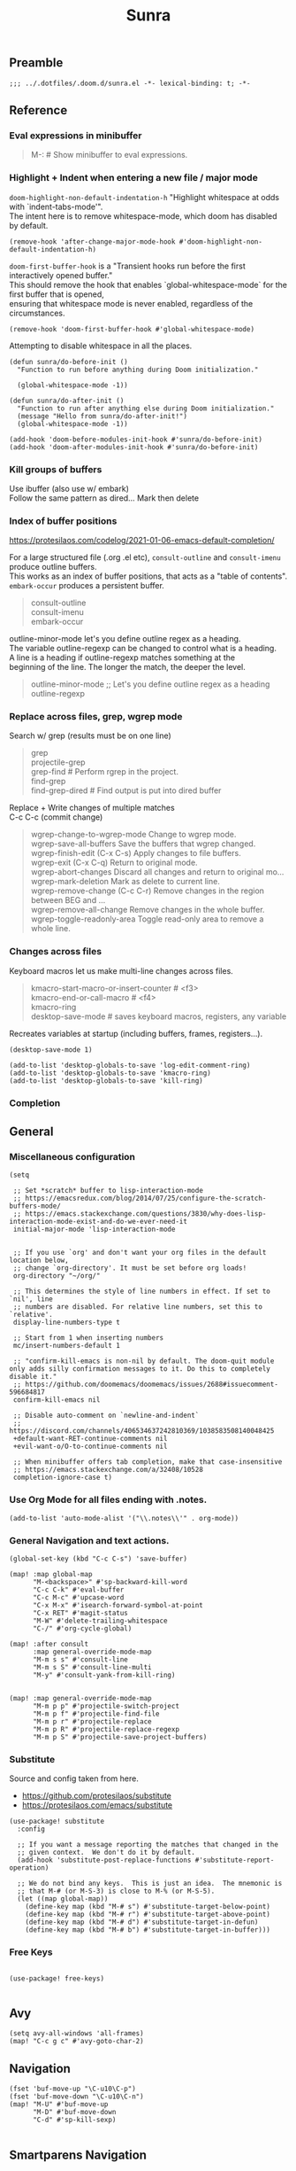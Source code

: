 #+title: Sunra
#+PROPERTY: header-args :tangle sunra.el

#+OPTIONS: TOC:2

# NOTE preserve line breaks
# https://emacs.stackexchange.com/questions/21556/org-mode-export-how-to-force-newline-on-lines-between-paragraphs
#+OPTIONS: \n:t


** Preamble

#+BEGIN_SRC elisp
;;; ../.dotfiles/.doom.d/sunra.el -*- lexical-binding: t; -*-
#+END_SRC


** Reference

*** Eval expressions in minibuffer

#+BEGIN_QUOTE
M-:  # Show minibuffer to eval expressions.
#+END_QUOTE

*** Highlight + Indent when entering a new file / major mode

=doom-highlight-non-default-indentation-h= "Highlight whitespace at odds with `indent-tabs-mode'".
The intent here is to remove whitespace-mode, which doom has disabled by default.

#+BEGIN_SRC elisp
(remove-hook 'after-change-major-mode-hook #'doom-highlight-non-default-indentation-h)
#+END_SRC

=doom-first-buffer-hook= is a "Transient hooks run before the first interactively opened buffer."
This should remove the hook that enables `global-whitespace-mode` for the first buffer that is opened,
ensuring that whitespace mode is never enabled, regardless of the circumstances.

#+BEGIN_SRC elisp
(remove-hook 'doom-first-buffer-hook #'global-whitespace-mode)
#+END_SRC


Attempting to disable whitespace in all the places.

#+BEGIN_SRC elisp
(defun sunra/do-before-init ()
  "Function to run before anything during Doom initialization."

  (global-whitespace-mode -1))

(defun sunra/do-after-init ()
  "Function to run after anything else during Doom initialization."
  (message "Hello from sunra/do-after-init!")
  (global-whitespace-mode -1))

(add-hook 'doom-before-modules-init-hook #'sunra/do-before-init)
(add-hook 'doom-after-modules-init-hook #'sunra/do-before-init)
#+END_SRC


*** Kill groups of buffers

Use ibuffer (also use w/ embark)
Follow the same pattern as dired... Mark then delete

*** Index of buffer positions

https://protesilaos.com/codelog/2021-01-06-emacs-default-completion/

For a large structured file (.org .el etc), =consult-outline= and =consult-imenu= produce outline buffers.
This works as an index of buffer positions, that acts as a "table of contents".
=embark-occur= produces a persistent buffer.

#+BEGIN_QUOTE
consult-outline
consult-imenu
embark-occur
#+END_QUOTE

outline-minor-mode let's you define outline regex as a heading.
The variable outline-regexp can be changed to control what is a heading.
A line is a heading if outline-regexp matches something at the
beginning of the line. The longer the match, the deeper the level.

#+BEGIN_QUOTE
outline-minor-mode ;; Let's you define outline regex as a heading
outline-regexp
#+END_QUOTE

*** Replace across files, grep, wgrep mode

Search w/ grep (results must be on one line)

#+BEGIN_QUOTE
grep
projectile-grep
grep-find  # Perform rgrep in the project.
find-grep
find-grep-dired  # Find output is put into dired buffer
#+END_QUOTE

Replace + Write changes of multiple matches
C-c C-c (commit change)

#+BEGIN_QUOTE
wgrep-change-to-wgrep-mode     Change to wgrep mode.
wgrep-save-all-buffers         Save the buffers that wgrep changed.
wgrep-finish-edit           (C-x C-s)    Apply changes to file buffers.
wgrep-exit                  (C-x C-q)    Return to original mode.
wgrep-abort-changes            Discard all changes and return to original mo…
wgrep-mark-deletion            Mark as delete to current line.
wgrep-remove-change         (C-c C-r)    Remove changes in the region between BEG and …
wgrep-remove-all-change        Remove changes in the whole buffer.
wgrep-toggle-readonly-area     Toggle read-only area to remove a whole line.
#+END_QUOTE

*** Changes across files

Keyboard macros let us make multi-line changes across files.

#+BEGIN_QUOTE
kmacro-start-macro-or-insert-counter  # <f3>
kmacro-end-or-call-macro  # <f4>
kmacro-ring
desktop-save-mode  # saves keyboard macros, registers, any variable
#+END_QUOTE

Recreates variables at startup (including buffers, frames, registers...).

#+BEGIN_SRC elisp
(desktop-save-mode 1)

(add-to-list 'desktop-globals-to-save 'log-edit-comment-ring)
(add-to-list 'desktop-globals-to-save 'kmacro-ring)
(add-to-list 'desktop-globals-to-save 'kill-ring)
#+END_SRC

*** Completion



** General

*** Miscellaneous configuration

#+BEGIN_SRC elisp
(setq

 ;; Set *scratch* buffer to lisp-interaction-mode
 ;; https://emacsredux.com/blog/2014/07/25/configure-the-scratch-buffers-mode/
 ;; https://emacs.stackexchange.com/questions/3830/why-does-lisp-interaction-mode-exist-and-do-we-ever-need-it
 initial-major-mode 'lisp-interaction-mode


 ;; If you use `org' and don't want your org files in the default location below,
 ;; change `org-directory'. It must be set before org loads!
 org-directory "~/org/"

 ;; This determines the style of line numbers in effect. If set to `nil', line
 ;; numbers are disabled. For relative line numbers, set this to `relative'.
 display-line-numbers-type t

 ;; Start from 1 when inserting numbers
 mc/insert-numbers-default 1

 ;; "confirm-kill-emacs is non-nil by default. The doom-quit module only adds silly confirmation messages to it. Do this to completely disable it."
 ;; https://github.com/doomemacs/doomemacs/issues/2688#issuecomment-596684817
 confirm-kill-emacs nil

 ;; Disable auto-comment on `newline-and-indent`
 ;; https://discord.com/channels/406534637242810369/1038583508140048425
 +default-want-RET-continue-comments nil
 +evil-want-o/O-to-continue-comments nil

 ;; When minibuffer offers tab completion, make that case-insensitive
 ;; https://emacs.stackexchange.com/a/32408/10528
 completion-ignore-case t)
#+END_SRC

#+RESULTS:

*** Use Org Mode for all files ending with .notes.

#+BEGIN_SRC elisp
(add-to-list 'auto-mode-alist '("\\.notes\\'" . org-mode))
#+END_SRC

*** General Navigation and text actions.

#+BEGIN_SRC elisp
(global-set-key (kbd "C-c C-s") 'save-buffer)

(map! :map global-map
      "M-<backspace>" #'sp-backward-kill-word
      "C-c C-k" #'eval-buffer
      "C-c M-c" #'upcase-word
      "C-x M-x" #'isearch-forward-symbol-at-point
      "C-x RET" #'magit-status
      "M-W" #'delete-trailing-whitespace
      "C-/" #'org-cycle-global)

(map! :after consult
      :map general-override-mode-map
      "M-m s s" #'consult-line
      "M-m s S" #'consult-line-multi
      "M-y" #'consult-yank-from-kill-ring)


(map! :map general-override-mode-map
      "M-m p p" #'projectile-switch-project
      "M-m p f" #'projectile-find-file
      "M-m p r" #'projectile-replace
      "M-m p R" #'projectile-replace-regexp
      "M-m p S" #'projectile-save-project-buffers)
#+END_SRC

*** Substitute

Source and config taken from here.
- https://github.com/protesilaos/substitute
- https://protesilaos.com/emacs/substitute

#+BEGIN_SRC elisp
(use-package! substitute
  :config

  ;; If you want a message reporting the matches that changed in the
  ;; given context.  We don't do it by default.
  (add-hook 'substitute-post-replace-functions #'substitute-report-operation)

  ;; We do not bind any keys.  This is just an idea.  The mnemonic is
  ;; that M-# (or M-S-3) is close to M-% (or M-S-5).
  (let ((map global-map))
    (define-key map (kbd "M-# s") #'substitute-target-below-point)
    (define-key map (kbd "M-# r") #'substitute-target-above-point)
    (define-key map (kbd "M-# d") #'substitute-target-in-defun)
    (define-key map (kbd "M-# b") #'substitute-target-in-buffer)))
#+END_SRC

*** Free Keys

#+BEGIN_SRC elisp

(use-package! free-keys)

#+END_SRC


** Avy

#+BEGIN_SRC elisp
(setq avy-all-windows 'all-frames)
(map! "C-c g c" #'avy-goto-char-2)
#+END_SRC


** Navigation

#+BEGIN_SRC elisp
(fset 'buf-move-up "\C-u10\C-p")
(fset 'buf-move-down "\C-u10\C-n")
(map! "M-U" #'buf-move-up
      "M-D" #'buf-move-down
      "C-d" #'sp-kill-sexp)

#+END_SRC


** Smartparens Navigation

#+BEGIN_SRC elisp
(after! smartparens
  (turn-on-smartparens-strict-mode)
  (sp-pair "(" nil :unless '(:rem sp-point-before-word-p))
  (sp-pair "{" nil :unless '(:rem sp-point-before-word-p))
  (sp-pair "[" nil :unless '(:rem sp-point-before-word-p)))

(map! :map smartparens-mode-map
      :after smartparens
      "C-M-k" #'sp-copy-sexp
      "C-M-u" #'sp-up-sexp
      "M-u" #'sp-backward-up-sexp
      "C-M-d" #'sp-down-sexp
      "M-d" #'sp-backward-down-sexp
      "C-M-j" #'sp-forward-slurp-sexp
      "C-x C-M-j" #'sp-forward-barf-sexp
      "C-M-y" #'sp-backward-slurp-sexp
      "C-x C-M-y" #'sp-backward-barf-sexp
      "C-M-n" #'sp-next-sexp
      "M-r" #'sp-raise-sexp
      "DEL" #'sp-backward-delete-char)

(after! ace-window

  ;; Switch window letter SIZE
  (custom-set-faces
   '(aw-leading-char-face
     ((t (:inherit ace-jump-face-foreground :height 6.0)))))

  ;; Ensure ace-window works across frames.
  (setq aw-scope 'global))

(map! "M-[" #'ace-select-window
      "C-c M-[" #'ace-swap-window
      "C-x M-[" #'ace-delete-window
      ;; "M-y" #'browse-kill-ring
      "C-M-[" #'scroll-other-window-down
      "C-M-]" #'scroll-other-window
      "C-M-s" #'sp-splice-sexp
      "C-x b" #'consult-buffer
      "C-M-l" #'transpose-lines)
#+END_SRC


** Multiple cursors

Mark next and previous key bindings.

Also key bindings for [[https://github.com/abo-abo/hydra][Hydra]] multiple cursors.

#+BEGIN_SRC elisp
(map! "C-c m N l" #'mc/mark-next-lines
      "C-c m N t" #'mc/mark-next-like-this
      "C-c m N w" #'mc/mark-next-like-this-word
      "C-c m N W" #'mc/mark-next-word-like-this
      "C-c m N s" #'mc/mark-next-like-this-symbol
      "C-c m N S" #'mc/mark-next-symbol-like-this
      "C-c m P l" #'mc/mark-previous-lines

      "C-c s n" #'mc/skip-to-next-like-this
      "C-c s p" #'mc/skip-to-previous-like-this
      "C-c m i n" #'mc/insert-numbers

      "C-c m a t" #'mc/mark-all-like-this
      "C-c m a w" #'mc/mark-all-words-like-this
      "C-c m a s" #'mc/mark-all-symbols-like-this
      "C-c m a r" #'mc/mark-all-in-region
      "C-c m a x" #'mc/mark-all-in-region-regexp
      "C-c m a d" #'mc/mark-all-like-this-dwim
      "C-c m a D" #'mc/mark-all-dwim

      "C-c m e l" #'mc/edit-lines
      "C-c m e b" #'mc/edit-beginnings-of-lines
      "C-c m e e" #'mc/edit-ends-of-lines)

(after! multiple-cursors

  (defhydra hydra-multiple-cursors-next (general-override-mode-map "C-c m n")
    "Mark next"
    ("l" mc/mark-next-lines "lines")
    ("t" mc/mark-next-like-this "this")
    ("w" mc/mark-next-like-this-word "word")
    ("s" mc/mark-next-like-this-symbol "symbol")
    ("W" mc/mark-next-word-like-this "whole word")
    ("S" mc/mark-next-symbol-like-this "whole symbol")

    ("q" nil "quit" :color blue))

  (defhydra hydra-multiple-cursors-previous (general-override-mode-map "C-c m p")
    "Mark previous"
    ("l" mc/mark-previous-lines "lines")
    ("t" mc/mark-previous-like-this "this")
    ("w" mc/mark-previous-like-this-word "word")
    ("s" mc/mark-previous-like-this-symbol "symbol")
    ("W" mc/mark-previous-word-like-this "whole word")
    ("S" mc/mark-previous-symbol-like-this "whole symbol")

    ("q" nil "quit" :color blue)))
#+END_SRC


** Hide-Show

#+BEGIN_SRC elisp
(map! "C-o" #'hs-toggle-hiding
      "C-c @ C-M-h" #'hs-hide-all
      "C-c @ C-M-s" #'hs-show-all
      "C-c @ C-M-l" #'hs-hide-level
      "C-M-," #'hs-hide-all
      "C-M-." #'hs-show-all
      "C-M-/" #'hs-hide-level)
#+END_SRC

**


** Cider

We have to clear out `C-c M-c` before we can rebind it.

#+BEGIN_SRC elisp
(after! cider

  ;; DONT open new window on cider-connect, et al
  (setq cider-repl-pop-to-buffer-on-connect nil)
  (setq cider-auto-select-test-report-buffer nil)
  (setq cider-auto-select-error-buffer nil))

(map! :after cider
      :map cider-mode-map
      "C-c M-c" #'cider-connect-clj
      "C-c C-k" #'cider-eval-buffer)

(map! :after clojure
      :map clojure-mode-map
      "C-c M-c" #'cider-connect-clj)

(with-eval-after-load 'general
  (define-key general-override-mode-map (kbd "C-c M-c") nil))
#+END_SRC


** Miscellaneous


#+BEGIN_SRC elisp
(defun delete-whitespace-except-one ()
  (interactive)
  (just-one-space -1))

(map! "C-M-SPC" #'delete-whitespace-except-one
      "C-," #'+default/newline-above
      "C-." #'+default/newline-below)

#+END_SRC


** Copy line

#+BEGIN_SRC elisp
(defun copy-line (&optional arg)
  "Do a kill-line but copy rather than kill.  This function directly calls
  kill-line, so see documentation of kill-line for how to use it including prefix
  argument and relevant variables.  This function works by temporarily making the
  buffer read-only."
  (interactive "P")
  (let ((buffer-read-only t)
        (kill-read-only-ok t))
    (kill-line arg)))

(map! "C-c k" #'copy-line
      "C-c K" #'avy-copy-line)

#+END_SRC


** Completions

*** Context

Exploring the optimal Emacs Completions with

#+BEGIN_VERSE
Vertigo
vs Helm
vs Counsel (used in Doom)
vs Consult (improvement over counsel? - https://github.com/minad/consult)
#+END_VERSE

Using Emacs Episode 80 - Vertico, Marginalia, Consult, and Embark
- https://www.youtube.com/watch?v=5ffb2at2d7w

Streamline Your Emacs Completions with Vertico
- https://www.youtube.com/watch?v=J0OaRy85MOo
- https://systemcrafters.cc/emacs-tips/streamline-completions-with-vertico
- https://github.com/minad/vertico


*** Research

Emacs Completion Explained
- https://www.youtube.com/watch?v=fnE0lXoe7Y0

Using Emacs Episode 80 - Vertico, Marginalia, Consult, and Embark
- https://www.youtube.com/watch?v=5ffb2at2d7w
- https://cestlaz.github.io/post/using-emacs-80-vertico

Emacs: completion framework (Embark, Consult, Orderless, etc.)
- https://www.youtube.com/watch?v=43Dg5zYPHTU
- https://protesilaos.com/codelog/2021-01-06-emacs-default-completion


"One important feature is that it plugs in directly to Emacs' own completion engine unlike Helm and Ivy which have their own layer on top."
- https://systemcrafters.cc/emacs-tips/streamline-completions-with-vertico

[no] Helm, Ivy, have been superceded

[ok] Annotations exist on command execution and help menus. Addition not needed.
- Marginalia - https://github.com/minad/marginalia


*** Outcome

**** A. These are the packages I settled on.

- Vertico - https://github.com/minad/vertico
  - Completion-at-point - https://github.com/minad/vertico#completion-at-point-and-completion-in-region
  - Corfu - https://github.com/minad/corfu
- Consult - https://github.com/minad/consult
- Embark - https://github.com/oantolin/embark
- Orderless (vs Prescient, Selectrum)
  - https://github.com/oantolin/orderless
  - https://github.com/radian-software/prescient.el
  - https://github.com/radian-software/selectrum


**** B. Lo and behold, these are most of the choices that Doom makes in its `completion/vertico` module.

So all I had to do was enable it: `(doom! :completion  vertico)` ([ref](https://github.com/doomemacs/doomemacs/tree/master/modules/completion/vertico)).

- Vertico, which provides the vertical completion user interface
- Consult, which provides a suite of useful commands using completing-read
- Embark, which provides a set of minibuffer actions
- Marginalia, which provides annotations to completion candidates
- Orderless, which provides better filtering methods

#+begin_src elisp
(after! vertico

  (vertico-buffer-mode)
  (setq completion-styles '(orderless basic)))

;; (use-package! corfu
;;
;;   ;; Optional customizations
;;   :custom
;;   (corfu-cycle t)                ;; Enable cycling for `corfu-next/previous'
;;   (corfu-auto t)                 ;; Enable auto completion
;;   (corfu-separator ?\s)          ;; Orderless field separator
;;   (corfu-quit-at-boundary nil)   ;; Never quit at completion boundary
;;   (corfu-quit-no-match nil)      ;; Never quit, even if there is no match
;;   ;; (corfu-preview-current nil)    ;; Disable current candidate preview
;;   ;; (corfu-preselect-first nil)    ;; Disable candidate preselection
;;   ;; (corfu-on-exact-match nil)     ;; Configure handling of exact matches
;;   ;; (corfu-echo-documentation nil) ;; Disable documentation in the echo area
;;   ;; (corfu-scroll-margin 5)        ;; Use scroll margin
;;
;;   ;; Enable Corfu only for certain modes.
;;   :hook ((prog-mode . corfu-mode)
;;          (org-mode . corfu-mode)
;;          (shell-mode . corfu-mode)
;;          (eshell-mode . corfu-mode))
;;
;;   ;; Recommended: Enable Corfu globally.
;;   ;; This is recommended since Dabbrev can be used globally (M-/).
;;   ;; See also `corfu-excluded-modes'.
;;   :init
;;   (global-corfu-mode))

;; A few more useful configurations...
(use-package! emacs
  :init
  ;; TAB cycle if there are only few candidates
  (setq completion-cycle-threshold 3)

  ;; Emacs 28: Hide commands in M-x which do not apply to the current mode.
  ;; Corfu commands are hidden, since they are not supposed to be used via M-x.
  ;; (setq read-extended-command-predicate
  ;;       #'command-completion-default-include-p)

  ;; Enable indentation+completion using the TAB key.
  ;; `completion-at-point' is often bound to M-TAB.
  (setq tab-always-indent 'complete))
#+END_SRC


**** CAPFs

#+BEGIN_QUOTE
Completions are either provided by commands like dabbrev-completion or by pluggable backends (completion-at-point-functions, Capfs).
Most programming language major modes implement a Capf. Furthermore the language server packages, Eglot and Lsp-mode, use Capfs which talk to the LSP server to retrieve the completions.

Corfu does not include its own completion backends.
The Emacs built-in Capfs and the Capfs provided by other programming language packages are usually sufficient.
A few additional Capfs and completion utilities are provided by the Cape package.
#+END_QUOTE

From this blurb taken from the [[https://github.com/minad/corfu#corfuel---completion-overlay-region-function][corfu.el repo]], I'm settling on these `completion-aat-point-functions`.

- [[https://github.com/minad/cape][Cape]] - Completion At Point Extensions
- [[https://github.com/joaotavora/eglot][Eglot]] - A client for LSP servers

Initial config stolen from this thread.
- [[https://git.sr.ht/~gagbo/doom-config/tree/master/item/modules/completion/corfu][B]]
- [[https://github.com/doomemacs/doomemacs/issues/5600][A]]

#+BEGIN_SRC elisp

(use-package! cape
  :defer t
  :init
  (map! [remap dabbrev-expand] 'cape-dabbrev)
  (add-to-list 'completion-at-point-functions #'cape-file)
  (add-to-list 'completion-at-point-functions #'cape-dabbrev t))


;; (use-package! corfu-history
;;   :after corfu
;;   :hook (corfu-mode . (lambda ()
;;                         (corfu-history-mode 1)
;;                         (savehist-mode 1)
;;                         (add-to-list 'savehist-additional-variables 'corfu-history))))

(use-package! corfu-quick
  ;; :after corfu
  :bind (:map corfu-map
         ("M-q" . corfu-quick-complete)
         ("C-q" . corfu-quick-insert)))

#+END_SRC

And Flymake configs for Eglot.

#+BEGIN_SRC elisp
(use-package! flymake
  :config
  (setq flymake-start-on-flymake-mode t)
  (setq flymake-no-changes-timeout nil)
  (setq flymake-start-on-save-buffer t))

(use-package! flymake-kondor
  :hook (clojure-mode . flymake-kondor-setup))
#+END_SRC


** Org-Roam

These are references and notes, including howto videos.

- https://www.orgroam.com/
- https://github.com/org-roam/org-roam
- https://lucidmanager.org/productivity/taking-notes-with-emacs-org-mode-and-org-roam/
[[How I Take Notes with Org-Roam][- https://jethrokuan.github.io/org-roam-guide/]]
- [[https://www.youtube.com/watch?v=rH3ZH95zjKM][Org Roam Setup · Emacs Doomcasts 25]]
- [[https://www.youtube.com/watch?v=83JoRBjTXog][Aliases in Org Roam Emacs Doom · Emacs Doomcasts 26]]
- [[https://www.youtube.com/watch?v=AyhPmypHDEw][Getting Started with Org Roam - Build a Second Brain in Emacs]]
- [[https://www.youtube.com/watch?v=3H38Yglw1dU][The Goal: Building My Second Brain with Emacs and Org-Roam (An Overview)]]

#+BEGIN_SRC elisp
;; (after! org-roam
;;
;;   (setq org-roam-directory (file-truename "~/roam"))
;;
;;   ;; add markdown extension to org-roam-file-extensions list
;;   (setq org-roam-file-extensions '("org" "md")) ; enable Org-roam for a markdown extension
;;   (setq org-roam-title-sources '((mdtitle title mdheadline headline) (mdalias alias)))
;;
;;   (add-to-list 'load-path (file-truename "~/.emacs.d/.local/straight/repos/md-roam"))
;;
;;   ;; Configs taken from the home repo
;;   ;; https://github.com/org-roam/org-roam#configuration
;;   (setq org-roam-node-display-template (concat "${title:*} " (propertize "${tags:10}" 'face 'org-tag)))
;;   )
#+END_SRC

Note: I had to manually eval `use-package md-roam`, in order to have it compile and run.
Otherwise I ran into [this error](https://discord.com/channels/406534637242810369/1028497228148518932) loading the package.

#+BEGIN_SRC elisp
;; (use-package! md-roam
;;  :config
;;
;;  ;; (setq md-roam-file-extension-single "md")
;;  (md-roam-mode 1) ; md-roam-mode must be active before org-roam-db-sync
;;  (setq md-roam-file-extension "md") ; default "md". Specify an extension such as "markdown"
;;  (org-roam-db-autosync-mode 1) ; autosync-mode triggers db-sync. md-roam-mode must be already active
;;
;;  (add-to-list 'org-roam-capture-templates
;;               '("m" "Markdown" plain "" :target
;;                 (file+head "${slug}.md"
;;                            "---\ntitle: ${title}\nid: %<%Y-%m-%dT%H%M%S>\ncategory: \n---\n")
;;                 :unnarrowed t))
;;
;;  (with-eval-after-load 'markdown-mode
;;   (advice-add #'markdown-indent-line :before-until #'completion-at-point)))
#+END_SRC


** Denote (Org-Roam replacement)

#+BEGIN_SRC elisp
(after! denote

  (use-package! denote
    :config
    (setq denote-directory (expand-file-name "~/Documents/notes/")
          denote-known-keywords '("emacs" "clojure")
          denote-infer-keywords t
          denote-sort-keywords t
          denote-file-type nil ; Org is the default, set others here
          denote-prompts '(title keywords)
          denote-excluded-directories-regexp nil
          denote-excluded-keywords-regexp nil)))
#+END_SRC


** ChatGPT

#+BEGIN_SRC elisp
(use-package! gptel
  :config
  (load! "openapi-key.el")
  (setq! gptel-api-key openapi-key))
#+END_SRC


** Private Sunra Config

Setting personal functions to jump to my Sunra config files.

#+BEGIN_SRC elisp

(defun sunra/goto-emacs-dir ()
  "Open your private config.el file."
  (interactive)
  (dired doom-emacs-dir))

(defun sunra/goto-private-config-sunra-el ()
  "Open your private config.el file."
  (interactive)
  (find-file (expand-file-name "sunra.el" doom-user-dir)))

(defun sunra/goto-private-config-sunra-org ()
  "Open your private config.el file."
  (interactive)
  (find-file (expand-file-name "SUNRA.org" doom-user-dir)))

(let ((map global-map))
  (define-key map (kbd "C-h d e") #'sunra/goto-emacs-dir)
  (define-key map (kbd "C-h d r") #'sunra/goto-private-config-sunra-el)
  (define-key map (kbd "C-h d R") #'sunra/goto-private-config-sunra-org))
#+END_SRC

Per this Stackexchange thread, there's a mismatch between doom and emacs versions. So pinning packages for now.
https://emacs.stackexchange.com/questions/75827/doom-emacs-error-running-hook-global-git-commit-mode-because-void-variable

#+BEGIN_SRC elisp
(package! transient
      :pin "c2bdf7e12c530eb85476d3aef317eb2941ab9440"
      :recipe (:host github :repo "magit/transient"))

(package! with-editor
          :pin "bbc60f68ac190f02da8a100b6fb67cf1c27c53ab"
          :recipe (:host github :repo "magit/with-editor"))
#+EMD_SRC


** Emacs Client


[[https://www.youtube.com/watch?v=ZjCRxAMPdNc][Unlock the Power of the Daemon with emacsclient]]
Reload Doom config

emacs --daemon
emacsclient

. Setting these guys
$EDITOR=emacsclient
/Applications/Emacs.app/Contents/MacOS/Emacs --daemon
/Applications/Emacs.app/Contents/MacOS/bin/emacsclient -cn

. Created EmacsDaemon, EmacsClient as launchable apps, as per:
https://stackoverflow.com/questions/10376206/what-is-the-preferred-bash-shebang


** TODOs

*** Add Table Of Contents to this file


*** Org-Roam Existing Notes


*** Configure Completion

Configure Capfs:
- cape
- corfu-history
- corfu-quick
- eglot (Clojure)

  See notes: [[https://www.youtube.com/watch?v=ROnceqt3kpE][Using Emacs 74 - Eglot]]

Orderless
Consult
Embark


*** Consult search, ignore case


*** Navigate Mark Ring

Start with these resources.
- [[https://www.youtube.com/watch?v=Dq5UOt63Mms&t=1364s][Efficient Text Selection with Emacs Key Bindings - Emacs Essentials #3 / Remember Your Place with the Mark Ring]]


*** Master Keymaps

[ok] What is full Keymap tree
  https://www.masteringemacs.org/article/mastering-key-bindings-emacs#what-is-a-keymap
  M-x describe-keymap

Fix some key sequences that don't work in all environs


*** Misc

. smartparens, (STRONG) highlight parens
. eval repl (from .clj .edn)

. Emacs Guix
https://emacs-guix.gitlab.io/website/manual/latest/emacs-guix.html#Top


*** Org Journaling


*** Org Presenting


*** Spellcheck Tools and Completions


** Errors

*** `org-roam-insert` doesn't find new notes

Details here:
https://discord.com/channels/406534637242810369/406554085794381833/1023291683129004042


*** Ripgrep is missing from path


*** Hydra mc/mark-next-line double marks cursor

Ie, pressing next selects the next n, instead of the next 1.


*** smartparens open square bracket fails to add closing bracket, when touched by a character

